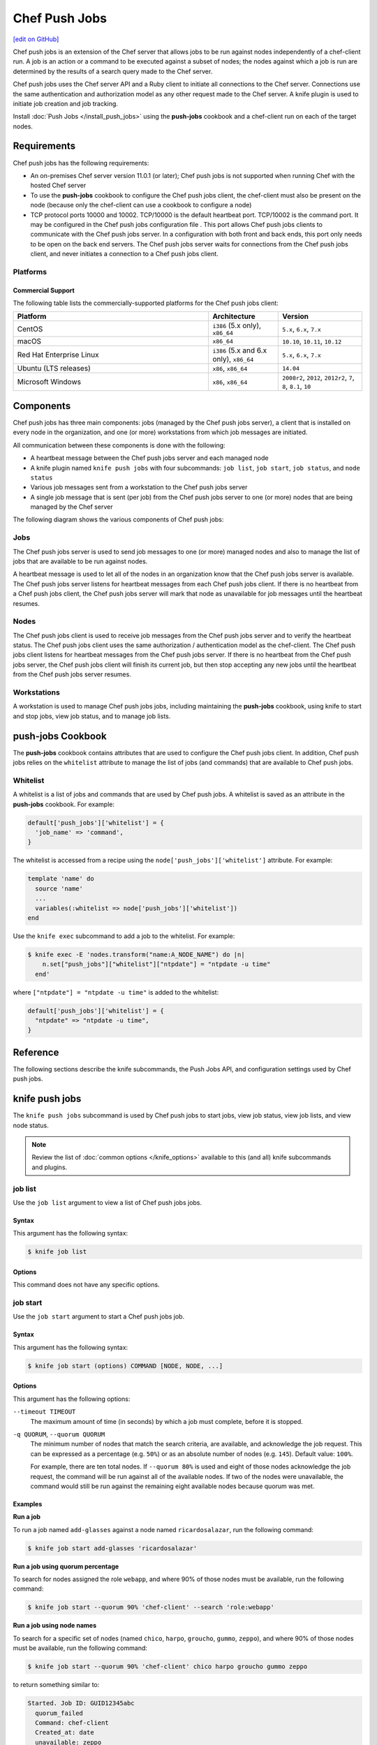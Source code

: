 =====================================================
Chef Push Jobs
=====================================================
`[edit on GitHub] <https://github.com/chef/chef-web-docs/blob/master/chef_master/source/push_jobs.rst>`__

.. tag push_jobs_summary

Chef push jobs is an extension of the Chef server that allows jobs to be run against nodes independently of a chef-client run. A job is an action or a command to be executed against a subset of nodes; the nodes against which a job is run are determined by the results of a search query made to the Chef server.

Chef push jobs uses the Chef server API and a Ruby client to initiate all connections to the Chef server. Connections use the same authentication and authorization model as any other request made to the Chef server. A knife plugin is used to initiate job creation and job tracking.

.. end_tag

Install :doc:`Push Jobs </install_push_jobs>` using the **push-jobs** cookbook and a chef-client run on each of the target nodes.

Requirements
=====================================================
Chef push jobs has the following requirements:

* An on-premises Chef server version 11.0.1 (or later); Chef push jobs is not supported when running Chef with the hosted Chef server
* To use the **push-jobs** cookbook to configure the Chef push jobs client, the chef-client must also be present on the node (because only the chef-client can use a cookbook to configure a node)
* .. tag server_firewalls_and_ports_push_jobs

  TCP protocol ports 10000 and 10002. TCP/10000 is the default heartbeat port. TCP/10002 is the command port. It may be configured in the Chef push jobs configuration file . This port allows Chef push jobs clients to communicate with the Chef push jobs server. In a configuration with both front and back ends, this port only needs to be open on the back end servers. The Chef push jobs server waits for connections from the Chef push jobs client, and never initiates a connection to a Chef push jobs client.

  .. end_tag

Platforms
-----------------------------------------------------
.. tag adopted_platforms_push_jobs

Commercial Support
++++++++++++++++++++++++++++++++++++++++++++++++++++

The following table lists the commercially-supported platforms for the Chef push jobs client:

.. list-table::
   :widths: 280 100 120
   :header-rows: 1

   * - Platform
     - Architecture
     - Version
   * - CentOS
     - ``i386`` (5.x only), ``x86_64``
     - ``5.x``, ``6.x``, ``7.x``
   * - macOS
     - ``x86_64``
     - ``10.10``, ``10.11``, ``10.12``
   * - Red Hat Enterprise Linux
     - ``i386`` (5.x and 6.x only), ``x86_64``
     - ``5.x``, ``6.x``, ``7.x``
   * - Ubuntu (LTS releases)
     - ``x86``, ``x86_64``
     - ``14.04``
   * - Microsoft Windows
     - ``x86``, ``x86_64``
     - ``2008r2``, ``2012``, ``2012r2``, ``7``, ``8``, ``8.1``, ``10``

.. end_tag

Components
=====================================================
Chef push jobs has three main components: jobs (managed by the Chef push jobs server), a client that is installed on every node in the organization, and one (or more) workstations from which job messages are initiated.

All communication between these components is done with the following:

* A heartbeat message between the Chef push jobs server and each managed node
* A knife plugin named ``knife push jobs`` with four subcommands: ``job list``, ``job start``, ``job status``, and ``node status``
* Various job messages sent from a workstation to the Chef push jobs server
* A single job message that is sent (per job) from the Chef push jobs server to one (or more) nodes that are being managed by the Chef server

The following diagram shows the various components of Chef push jobs:

.. image:: ../../images/overview_push_jobs_states.png

Jobs
-----------------------------------------------------
The Chef push jobs server is used to send job messages to one (or more) managed nodes and also to manage the list of jobs that are available to be run against nodes.

A heartbeat message is used to let all of the nodes in an organization know that the Chef push jobs server is available. The Chef push jobs server listens for heartbeat messages from each Chef push jobs client. If there is no heartbeat from a Chef push jobs client, the Chef push jobs server will mark that node as unavailable for job messages until the heartbeat resumes.

Nodes
-----------------------------------------------------
The Chef push jobs client is used to receive job messages from the Chef push jobs server and to verify the heartbeat status. The Chef push jobs client uses the same authorization / authentication model as the chef-client. The Chef push jobs client listens for heartbeat messages from the Chef push jobs server. If there is no heartbeat from the Chef push jobs server, the Chef push jobs client will finish its current job, but then stop accepting any new jobs until the heartbeat from the Chef push jobs server resumes.

Workstations
-----------------------------------------------------
A workstation is used to manage Chef push jobs jobs, including maintaining the **push-jobs** cookbook, using knife to start and stop jobs, view job status, and to manage job lists.

**push-jobs** Cookbook
=====================================================
The **push-jobs** cookbook contains attributes that are used to configure the Chef push jobs client. In addition, Chef push jobs relies on the ``whitelist`` attribute to manage the list of jobs (and commands) that are available to Chef push jobs.

Whitelist
-----------------------------------------------------
A whitelist is a list of jobs and commands that are used by Chef push jobs. A whitelist is saved as an attribute in the **push-jobs** cookbook. For example:

.. code-block:: ruby

   default['push_jobs']['whitelist'] = {
     'job_name' => 'command',
   }

The whitelist is accessed from a recipe using the ``node['push_jobs']['whitelist']`` attribute. For example:

.. code-block:: ruby

   template 'name' do
     source 'name'
     ...
     variables(:whitelist => node['push_jobs']['whitelist'])
   end

Use the ``knife exec`` subcommand to add a job to the whitelist. For example:

.. code-block:: bash

   $ knife exec -E 'nodes.transform("name:A_NODE_NAME") do |n|
       n.set["push_jobs"]["whitelist"]["ntpdate"] = "ntpdate -u time"
     end'

where ``["ntpdate"] = "ntpdate -u time"`` is added to the whitelist:

.. code-block:: ruby

   default['push_jobs']['whitelist'] = {
     "ntpdate" => "ntpdate -u time",
   }

Reference
=====================================================
The following sections describe the knife subcommands, the Push Jobs API, and configuration settings used by Chef push jobs.

knife push jobs
=====================================================
.. tag plugin_knife_push_jobs_summary

The ``knife push jobs`` subcommand is used by Chef push jobs to start jobs, view job status, view job lists, and view node status.

.. end_tag

.. note:: Review the list of :doc:`common options </knife_options>` available to this (and all) knife subcommands and plugins.

job list
-----------------------------------------------------
.. tag plugin_knife_push_jobs_job_list

Use the ``job list`` argument to view a list of Chef push jobs jobs.

.. end_tag

Syntax
+++++++++++++++++++++++++++++++++++++++++++++++++++++
.. tag plugin_knife_push_jobs_job_list_syntax

This argument has the following syntax:

.. code-block:: bash

   $ knife job list

.. end_tag

Options
+++++++++++++++++++++++++++++++++++++++++++++++++++++
This command does not have any specific options.

job start
-----------------------------------------------------
.. tag plugin_knife_push_jobs_job_start

Use the ``job start`` argument to start a Chef push jobs job.

.. end_tag

Syntax
+++++++++++++++++++++++++++++++++++++++++++++++++++++
.. tag plugin_knife_push_jobs_job_start_syntax

This argument has the following syntax:

.. code-block:: bash

   $ knife job start (options) COMMAND [NODE, NODE, ...]

.. end_tag

Options
+++++++++++++++++++++++++++++++++++++++++++++++++++++
This argument has the following options:

``--timeout TIMEOUT``
   The maximum amount of time (in seconds) by which a job must complete, before it is stopped.

``-q QUORUM``, ``--quorum QUORUM``
   The minimum number of nodes that match the search criteria, are available, and acknowledge the job request. This can be expressed as a percentage (e.g. ``50%``) or as an absolute number of nodes (e.g. ``145``). Default value: ``100%``.

   For example, there are ten total nodes. If ``--quorum 80%`` is used and eight of those nodes acknowledge the job request, the command will be run against all of the available nodes. If two of the nodes were unavailable, the command would still be run against the remaining eight available nodes because quorum was met.

Examples
+++++++++++++++++++++++++++++++++++++++++++++++++++++
**Run a job**

.. tag plugin_knife_push_jobs_job_start_run_job

To run a job named ``add-glasses`` against a node named ``ricardosalazar``, run the following command:

.. code-block:: bash

   $ knife job start add-glasses 'ricardosalazar'

.. end_tag

**Run a job using quorum percentage**

.. tag plugin_knife_push_jobs_job_start_search_by_quorum

To search for nodes assigned the role ``webapp``, and where 90% of those nodes must be available, run the following command:

.. code-block:: bash

   $ knife job start --quorum 90% 'chef-client' --search 'role:webapp'

.. end_tag

**Run a job using node names**

.. tag plugin_knife_push_jobs_job_start_search_by_nodes

To search for a specific set of nodes (named ``chico``, ``harpo``, ``groucho``, ``gummo``, ``zeppo``), and where 90% of those nodes must be available, run the following command:

.. code-block:: bash

   $ knife job start --quorum 90% 'chef-client' chico harpo groucho gummo zeppo

to return something similar to:

.. code-block:: bash

   Started. Job ID: GUID12345abc
     quorum_failed
     Command: chef-client
     Created_at: date
     unavailable: zeppo
     was_ready:
       gummo
       groucho
       chico
       harpo
     On_timeout: 3600
     Status: quorum_failed

.. note:: If quorum had been set at 80% (``--quorum 80%``), then quorum would have passed with the previous example.

.. end_tag

job status
-----------------------------------------------------
.. tag plugin_knife_push_jobs_job_status

Use the ``job status`` argument to view the status of Chef push jobs jobs. Each job is always in one of the following states:

``new``
  New job status.

``voting``
  Waiting for nodes to commit or refuse to run the command.

``running``
  Running the command on the nodes.

``complete``
  Ran the command. Check individual node statuses to see if they completed or had issues.

``quorum_failed``
  Did not run the command on any nodes.

``crashed``
  Crashed while running the job.

``timed_out``
  Timed out while running the job.

``aborted``
  Job aborted by user.

.. end_tag

Syntax
+++++++++++++++++++++++++++++++++++++++++++++++++++++
.. tag plugin_knife_push_jobs_job_status_syntax

This argument has the following syntax:

.. code-block:: bash

   $ knife job status <job id>

.. end_tag

Options
+++++++++++++++++++++++++++++++++++++++++++++++++++++
This command does not have any specific options.

Examples
+++++++++++++++++++++++++++++++++++++++++++++++++++++
**View job status by job identifier**

.. tag plugin_knife_push_jobs_job_status_by_id

To view the status of a job that has the identifier of ``235``, run the following command:

.. code-block:: bash

   $ knife job status 235

to return something similar to:

.. code-block:: bash

   Node name   Status      Last updated
   foo         Failed      2012-05-04 00:00
   bar         Done        2012-05-04 00:01

.. end_tag

node status
-----------------------------------------------------
.. tag plugin_knife_push_jobs_node_status

Use the ``node status`` argument to identify nodes that Chef push jobs may interact with. Each node is always in one of the following states:

``new``
  Node has neither committed nor refused to run the command.

``ready``
  Node has committed to run the command but has not yet run it.

``running``
  Node is presently running the command.

``succeeded``
  Node successfully ran the command (an exit code of 0 was returned).

``failed``
  Node failed to run the command (an exit code of non-zero was returned).

``aborted``
  Node ran the command but stopped before completion.

``crashed``
  Node went down after it started running the job.

``nacked``
  Node was busy when asked to be part of the job.

``unavailable``
  Node went down before it started running.

``was_ready``
  Node was ready but quorum failed.

``timed_out``
  Node timed out.

.. end_tag

Syntax
+++++++++++++++++++++++++++++++++++++++++++++++++++++
.. tag plugin_knife_push_jobs_node_status_syntax

This argument has the following syntax:

.. code-block:: bash

   $ knife node status [<node> <node> ...]

.. end_tag

Options
+++++++++++++++++++++++++++++++++++++++++++++++++++++
This command does not have any specific options.

Push Jobs API
=====================================================
The Push Jobs API is used to create jobs and retrieve status using Chef push jobs, a tool that pushes jobs against a set of nodes in the organization. All requests are signed using the Chef server API and the validation key on the workstation from which the requests are made. All commands are sent to the Chef server using the ``knife exec`` subcommand.

Each authentication request must include ``/organizations/organization_name/pushy/`` as part of the name for the endpoint. For example: ``/organizations/organization_name/pushy/jobs/ID`` or ``/organizations/organization_name/pushy/node_states``.

connect/NODE_NAME
-----------------------------------------------------
.. tag api_push_jobs_endpoint_node_name

The ``/organizations/ORG_NAME/pushy/node_states/NODE_NAME`` endpoint has the following methods: ``GET``.

.. end_tag

GET
+++++++++++++++++++++++++++++++++++++++++++++++++++++
.. tag api_push_jobs_endpoint_node_name_get

The ``GET`` method is used to get the status (``up`` or ``down``) for an individual node.

This method has no parameters.

**Request**

.. code-block:: xml

   GET /organizations/ORG_NAME/pushy/node_states/NODE_NAME

**Response**

The response is similar to:

.. code-block:: javascript

   {
     "node_name": "FIONA",
     "status": "down",
     "updated_at": "Tue, 04 Sep 2012 23:17:56 GMT"
   }

where ``updated_at`` shows the date and time at which a node's status last changed.

.. list-table::
   :widths: 200 300
   :header-rows: 1

   * - Response Code
     - Description
   * - ``200``
     - OK. The request was successful.
   * - ``400``
     - Bad request. The contents of the request are not formatted correctly.
   * - ``401``
     - Unauthorized. The user or client who made the request could not be authenticated. Verify the user/client name, and that the correct key was used to sign the request.
   * - ``403``
     - Forbidden. The user who made the request is not authorized to perform the action.
   * - ``404``
     - Not found. The requested object does not exist.

.. end_tag

jobs
-----------------------------------------------------
.. tag api_push_jobs_endpoint_jobs

The ``/organizations/ORG_NAME/pushy/jobs`` endpoint has the following methods: ``GET`` and ``POST``.

.. end_tag

GET
+++++++++++++++++++++++++++++++++++++++++++++++++++++
.. tag api_push_jobs_endpoint_jobs_get

The ``GET`` method is used to get a list of jobs.

This method has no parameters.

**Request**

.. code-block:: xml

   GET /organizations/ORG_NAME/pushy/jobs

**Response**

The response is similar to:

.. code-block:: javascript

   {
     "aaaaaaaaaaaa25fd67fa8715fd547d3d",
     "aaaaaaaaaaaa6af7b14dd8a025777cf0"
   }

.. list-table::
   :widths: 200 300
   :header-rows: 1

   * - Response Code
     - Description
   * - ``200``
     - OK. The request was successful.
   * - ``400``
     - Bad request. The contents of the request are not formatted correctly.
   * - ``401``
     - Unauthorized. The user or client who made the request could not be authenticated. Verify the user/client name, and that the correct key was used to sign the request.
   * - ``403``
     - Forbidden. The user who made the request is not authorized to perform the action.
   * - ``404``
     - Not found. The requested object does not exist.

.. end_tag

POST
+++++++++++++++++++++++++++++++++++++++++++++++++++++
The ``POST`` method is used to start a job.

This method has no parameters.

**Request**

.. code-block:: xml

   POST /organizations/ORG_NAME/pushy/jobs

with a request body similar to:

.. code-block:: javascript

   {
     "command": "chef-client",
     "run_timeout": 300,
     "nodes": ["NODE1", "NODE2", "NODE3", "NODE4", "NODE5", "NODE6"]
   }

**Response**

The response is similar to:

.. code-block:: javascript

   {
     "id": "aaaaaaaaaaaa25fd67fa8715fd547d3d"
   }

.. list-table::
   :widths: 200 300
   :header-rows: 1

   * - Response Code
     - Description
   * - ``201``
     - Created. The object was created.
   * - ``400``
     - Bad request. The contents of the request are not formatted correctly.
   * - ``401``
     - Unauthorized. The user or client who made the request could not be authenticated. Verify the user/client name, and that the correct key was used to sign the request.
   * - ``403``
     - Forbidden. The user who made the request is not authorized to perform the action.
   * - ``404``
     - Not found. The requested object does not exist.

jobs/ID
-----------------------------------------------------
.. tag api_push_jobs_endpoint_jobs_id

The ``/organizations/ORG_NAME/pushy/jobs/ID`` endpoint has the following methods: ``GET``.

.. end_tag

GET
+++++++++++++++++++++++++++++++++++++++++++++++++++++
The ``GET`` method is used to get the status of an individual job, including node state (running, complete, crashed).

This method has no parameters.

The ``POST`` method is used to start a job.

This method has no parameters.

**Request**

.. code-block:: xml

   POST /organizations/ORG_NAME/pushy/jobs

with a request body similar to:

.. code-block:: javascript

   {
     "command": "chef-client",
     "run_timeout": 300,
     "nodes": ["NODE1", "NODE2", "NODE3", "NODE4", "NODE5", "NODE6"]
   }

**Response**

The response is similar to:

.. code-block:: javascript

   {
     "id": "aaaaaaaaaaaa25fd67fa8715fd547d3d"
   }

.. list-table::
   :widths: 200 300
   :header-rows: 1

   * - Response Code
     - Description
   * - ``201``
     - Created. The object was created.
   * - ``400``
     - Bad request. The contents of the request are not formatted correctly.
   * - ``401``
     - Unauthorized. The user or client who made the request could not be authenticated. Verify the user/client name, and that the correct key was used to sign the request.
   * - ``403``
     - Forbidden. The user who made the request is not authorized to perform the action.
   * - ``404``
     - Not found. The requested object does not exist.

**Request**

.. code-block:: xml

   GET /organizations/ORG_NAME/pushy/jobs/ID

**Response**

The response will return something similar to:

.. code-block:: javascript

   {
     "id": "aaaaaaaaaaaa25fd67fa8715fd547d3d",
     "command": "chef-client",
     "run_timeout": 300,
     "status": "running",
     "created_at": "Tue, 04 Sep 2012 23:01:02 GMT",
     "updated_at": "Tue, 04 Sep 2012 23:17:56 GMT",
     "nodes": {
       "running": ["NODE1", "NODE5"],
       "complete": ["NODE2", "NODE3", "NODE4"],
       "crashed": ["NODE6"]
     }
   }

where:

* ``nodes`` is one of the following: ``aborted`` (node ran command, stopped before completion), ``complete`` (node ran command to completion), ``crashed`` (node went down after command started running), ``nacked`` (node was busy), ``new`` (node has not accepted or rejected command), ``ready`` (node has accepted command, command has not started running), ``running`` (node has accepted command, command is running), and ``unavailable`` (node went down before command started).
* ``status`` is one of the following: ``aborted`` (the job was aborted), ``complete`` (the job completed; see ``nodes`` for individual node status), ``quorum_failed`` (the command was not run on any nodes), ``running`` (the command is running), ``timed_out`` (the command timed out), and ``voting`` (waiting for nodes; quorum not yet met).
* ``updated_at`` is the date and time at which the job entered its present ``status``

.. list-table::
   :widths: 200 300
   :header-rows: 1

   * - Response Code
     - Description
   * - ``200``
     - OK. The request was successful.
   * - ``400``
     - Bad request. The contents of the request are not formatted correctly.
   * - ``401``
     - Unauthorized. The user or client who made the request could not be authenticated. Verify the user/client name, and that the correct key was used to sign the request.
   * - ``403``
     - Forbidden. The user who made the request is not authorized to perform the action.
   * - ``404``
     - Not found. The requested object does not exist.

node_states
-----------------------------------------------------
.. tag api_push_jobs_endpoint_node_states

The ``/organizations/ORG_NAME/pushy/node_states`` endpoint has the following methods: ``GET``.

.. end_tag

GET
+++++++++++++++++++++++++++++++++++++++++++++++++++++
.. tag api_push_jobs_endpoint_node_states_get

The ``GET`` method is used to get a list of nodes and their status (``up`` or ``down``).

This method has no parameters.

**Request**

.. code-block:: xml

   GET /organizations/ORG_NAME/pushy/node_states

**Response**

The response is similar to:

.. code-block:: javascript

   {
     {
       "node_name": "FARQUAD",
       "status": "up",
       "updated_at": "Tue, 04 Sep 2012 23:17:56 GMT"
     }
     {
       "node_name": "DONKEY",
       "status": "up",
       "updated_at": "Tue, 04 Sep 2012 23:17:56 GMT"
     }
     {
       "node_name": "FIONA",
       "status": "down",
       "updated_at": "Tue, 04 Sep 2012 23:17:56 GMT"
     }
   }

The following values are possible: ``up`` or ``down``.

.. list-table::
   :widths: 200 300
   :header-rows: 1

   * - Response Code
     - Description
   * - ``200``
     - OK. The request was successful.
   * - ``400``
     - Bad request. The contents of the request are not formatted correctly.
   * - ``401``
     - Unauthorized. The user or client who made the request could not be authenticated. Verify the user/client name, and that the correct key was used to sign the request.
   * - ``403``
     - Forbidden. The user who made the request is not authorized to perform the action.
   * - ``404``
     - Not found. The requested object does not exist.

.. end_tag

node_states/NODE_NAME
-----------------------------------------------------
.. tag api_push_jobs_endpoint_node_name

The ``/organizations/ORG_NAME/pushy/node_states/NODE_NAME`` endpoint has the following methods: ``GET``.

.. end_tag

GET
+++++++++++++++++++++++++++++++++++++++++++++++++++++
.. tag api_push_jobs_endpoint_node_name_get

The ``GET`` method is used to get the status (``up`` or ``down``) for an individual node.

This method has no parameters.

**Request**

.. code-block:: xml

   GET /organizations/ORG_NAME/pushy/node_states/NODE_NAME

**Response**

The response is similar to:

.. code-block:: javascript

   {
     "node_name": "FIONA",
     "status": "down",
     "updated_at": "Tue, 04 Sep 2012 23:17:56 GMT"
   }

where ``updated_at`` shows the date and time at which a node's status last changed.

.. list-table::
   :widths: 200 300
   :header-rows: 1

   * - Response Code
     - Description
   * - ``200``
     - OK. The request was successful.
   * - ``400``
     - Bad request. The contents of the request are not formatted correctly.
   * - ``401``
     - Unauthorized. The user or client who made the request could not be authenticated. Verify the user/client name, and that the correct key was used to sign the request.
   * - ``403``
     - Forbidden. The user who made the request is not authorized to perform the action.
   * - ``404``
     - Not found. The requested object does not exist.

.. end_tag

push-jobs-client
=====================================================
.. tag ctl_push_jobs_client_summary

The Chef push jobs executable can be run as a command-line tool.

.. end_tag

Options
-----------------------------------------------------
This command has the following syntax::

   push-jobs-client OPTION VALUE OPTION VALUE ...

This command has the following options:

``-c CONFIG``, ``--config CONFIG``
   The configuration file to use. The chef-client and Chef push jobs client use the same configuration file: client.rb. Default value: ``Chef::Config.platform_specific_path("/etc/chef/client.rb")``.

``-h``, ``--help``
   Show help for the command.

``-k KEY_FILE``, ``--client-key KEY_FILE``
   The location of the file that contains the client key.

``-l LEVEL``, ``--log_level LEVEL``
   The level of logging to be stored in a log file.

``-L LOCATION``, ``--logfile LOCATION``
   The location of the log file. This is recommended when starting any executable as a daemon.

``-N NODE_NAME``, ``--node-name NODE_NAME``
   The name of the node.

``-S URL``, ``--server URL``
   The URL for the Chef server.

``-v``, ``--version``
   The version of Chef push jobs.

opscode-push-jobs-server.rb
=====================================================
.. tag config_rb_push_jobs_server_summary

The opscode-push-jobs-server.rb file is used to specify the configuration settings used by the Chef push jobs server.

This file is the default configuration file and is located at: ``/etc/opscode-push-jobs-server``.

.. end_tag

Settings
-----------------------------------------------------
This configuration file has the following settings:

``command_port``
   The port on which a Chef push jobs server listens for requests that are to be executed on managed nodes. Default value: ``10002``.

``heartbeat_interval``
   The frequency of the Chef push jobs server heartbeat message. Default value: ``1000`` (milliseconds).

``server_heartbeat_port``
   The port on which the Chef push jobs server receives heartbeat messages from each Chef push jobs client. (This port is the ``ROUTER`` half of the ZeroMQ DEALER / ROUTER pattern.) Default value: ``10000``.

``server_name``
   The name of the Chef push jobs server.

``zeromq_listen_address``
   The IP address used by ZeroMQ. Default value: ``tcp://*``.
